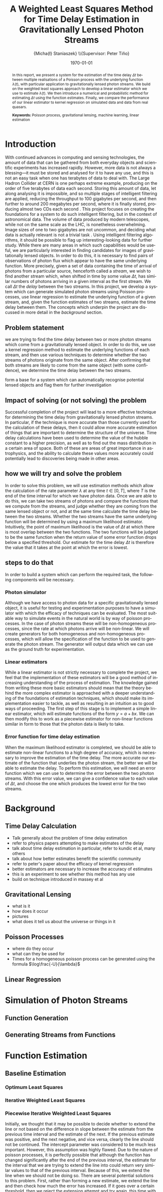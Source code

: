#+TITLE: A Weighted Least Squares Method for Time Delay Estimation in Gravitationally Lensed Photon Streams
#+AUTHOR: \Large{Micha{\l} Staniaszek} \\\small{Supervisor: Peter Tiňo}
#+EMAIL:     mxs968@cs.bham.ac.uk
#+DATE:      \today
#+DESCRIPTION:
#+KEYWORDS:
#+LANGUAGE:  en
#+OPTIONS:   H:3 num:t toc:nil \n:nil @:t ::t |:t ^:t -:t f:t *:t <:t
#+OPTIONS:   TeX:t LaTeX:t skip:nil d:nil todo:t pri:nil tags:not-in-toc
#+INFOJS_OPT: view:nil toc:nil ltoc:t mouse:underline buttons:0 path:http://orgmode.org/org-info.js
#+EXPORT_SELECT_TAGS: export
#+EXPORT_EXCLUDE_TAGS: noexport
#+LINK_UP:   
#+LINK_HOME: 
#+XSLT:
#+LATEX_CLASS: article
#+LATEX_CLASS_OPTIONS: [a4paper,11pt]
#+LATEX_HEADER: \usepackage{fontspec}
#+LATEX_HEADER: \usepackage[titletoc,page,title]{appendix}
#+LaTeX_HEADER: \usepackage{biblatex}
#+LaTeX_HEADER: \usepackage{metalogo}
#+LaTeX_HEADER: \bibliography{fyp}
#+LATEX_HEADER: \defaultfontfeatures{Mapping=tex-text}
#+LATEX_HEADER: \setromanfont[Ligatures={Common},Numbers={Lining}]{Linux Libertine}

\thispagestyle{empty}
\newpage
\pagenumbering{roman}
#+BEGIN_abstract
In this report, we present a system for the estimation of the
time delay $\Delta t$ between multiple realisations of a Poisson
process with the underlying function $\lambda(t)$, with particular
application to gravitationally lensed photon streams. We build on
the weighted least squares approach to develop a linear estimator 
which we use to estimate $\lambda(t)$. We then introduce a numerical
and probabilistic method for estimating $\Delta t$ using
the function estimates. Finally, we compare the performance of our
linear estimator to kernel regression on simulated data and data 
from real quasars.

\vspace{1.0cm}\textbf{Keywords: }Poisson process, gravitational lensing,
 machine learning, linear estimation

\begin{center}
\vspace*{\fill}\scriptsize{Typeset in Linux Libertine using \XeLaTeX}.
\end{center}
#+END_abstract
\newpage
#+begin_latex
\tableofcontents
\newpage
\pagenumbering{arabic}
#+end_latex
* Introduction
With continued advances in computing and sensing technologies, the amount of data that can be gathered from both everyday objects and scientific experiments has increased rapidly. However, more data is not always a blessing---it must be stored and analysed for it to have any use, and this is not an easy task when one has terabytes of data to deal with. The Large Hadron Collider at CERN is one perhaps extreme example, producing on the order of five terabytes of data each second. Storing this amount of data, let along analysing it is impossible, and so multiple stages of intelligent filtering are applied, reducing the throughput to 100 gigabytes per second, and then further to around 200 megabytes per second, where it is finally stored, producing almost two CDs each second \cite{WLCGproc}. This project focuses on creating the foundations for a system to do such intelligent filtering, but in the context of astronomical data. The volume of data produced by modern telescopes, while not on the same scale as the LHC, is nonetheless overwhelming. Image sizes of one to two gigabytes are not uncommon, and deciding what data is actually relevant is not a trivial task \cite{starck2002handbook}. Using intelligent filtering algorithms, it should be possible to flag up interesting-looking data for further study. While there are many areas in which such capabilities would be useful, we are particularly interested in finding candidates for images of gravitationally lensed objects. In order to do this, it is necessary to find pairs of observations of photon flux which appear to have the same underlying function. More precisely, given a set of data containing the time of arrival of photons from a particular source, henceforth called a \emph{stream}, we wish to find another stream which, when shifted in time by some value $\Delta t$, has similar numbers of photons arriving in a given interval as the first stream. We call $\Delta t$ the \emph{delay} between the two streams. In this project, we develop a system which can generate simulated photon streams using Poisson processes, use linear regression to estimate the underlying function of a given stream, and, given the function estimates of two streams, estimate the time delay between them. The concepts which underpin the project are discussed in more detail in the \hyperref[sec-2]{background} section.
** Problem statement
   we are trying to find the time delay between two or more photon
   streams which come from a gravitationally lensed object. In order
   to do this, we use a kernel regression method to estimate the
   underlying functions of each stream, and then use various
   techniques to determine whether the two streams of photons
   originate from the same object. After confirming that both streams
   are likely to come from the same object (with some confidence), we
   determine the time delay between the two streams.

form a base for a system which can automatically recognise potential
lensed objects and flag them for further investigation
** Impact of solving (or not solving) the problem
   Successful completion of the project will lead to a more effective
   technique for determining the time delay from gravitationally
   lensed photon streams. In particular, if the technique is more
   accurate than those currently used for the calculation of these
   delays, then it could allow more accurate estimation of things that
   are important to determine the structure of the universe. Time
   delay calculations have been used to determine the value of the
   hubble constant to a higher precision, as well as to find out the
   mass distribution in a certain area of space. Both of these are
   areas of great importance in astrophysics, and the ability to
   calculate these values more accurately could potentially lead to
   discoveries being made in other areas.
** how we will try and solve the problem
   In order to solve this problem, we will use estimation methods
   which allow the calculation of the rate parameter $\lambda$ at any
   time $t \in[0,T]$, where $T$ is the end of the time interval for
   which we have photon data. Once we are able to do this, we can take
   two streams of photons and compare the functions that we compute
   from the streams, and judge whether they are coming from the same
   lensed object or not, and at the same time calculate the time delay
   between the two streams. Whether the two streams have the same
   underlying function will be determined by using a maximum
   likelihood estimator. Intuitively, the point of maximum likelihood
   is the value of $\Delta t$ at which there is most overlap between
   the two functions. The two functions will be judged to be the same
   function when the return value of some error function drops below a
   specified threshold. Our estimate for the time delay $\Delta t$ is
   therefore the value that it takes at the point at which the error
   is lowest.
** steps to do that
   In order to build a system which can perform the required task, the
   following components will be necessary.
   
*** Photon simulator
    Although we have access to photon data for a specific
    gravitationally lensed object, it is useful for testing and
    experimentation purposes to have a simulator with which the
    efficacy of techniques can be evaluated. The most suitable way to
    simulate events in the natural world is by way of poisson
    processes. In the case of photon streams these will be
    non-homogeneous processes, since the rate at which photons arrive
    will be non-linear. We will create generators for both homogeneous
    and non-homogeneous processes, which will allow the specification
    of the function to be used to generate the photon stream. The
    generator will output data which we can use as the ground truth
    for experimentation.
*** Linear estimators
    While a linear estimator is not strictly necessary to complete the
    project, we feel that the implementation of these estimators will
    be a good method of increasing understanding of the process of
    estimation. The knowledge gained from writing these more basic
    estimators should mean that the theory behind the more complex
    estimator is approached with a deeper understanding of the
    foundations of estimation techniques, which should make its
    implementation easier to tackle, as well as resulting in an
    intuition as to good ways of proceeding. The first step of this
    stage is to implement a simple linear estimator, which will
    estimate functions of the form $y=a+bx$. We can then modify this
    to work as a piecewise estimator for non-linear functions similar
    in form to those that the photon data is likely to take.
*** Error function for time delay estimation
    When the maximum likelihood estimator is completed, we should be
    able to estimate non-linear functions to a high degree of
    accuracy, which is necessary to improve the estimation of the time
    delay. The more accurate our estimate of the function that
    underlies the photon stream, the better we will be able to
    estimate the delay. To perform this estimation, we will need an
    error function which we can use to determine the error between the
    two photon streams. With this error value, we can give a
    confidence value to each value of $\Delta t$, and choose the one
    which produces the lowest error for the two streams.
* Background
** Time Delay Calculation
- Talk generally about the problem of time delay estimation
- refer to physics papers attempting to make estimates of the delay
- talk about time delay estimation in particular, refer to kundic et al, many others
- talk about how better estimates benefit the scientific community
- refer to peter's paper about the efficacy of kernel regression
- better estimators are necessary to increase the accuracy of estimates
- this is an experiment to see whether this method has any use
- build on technique introduced in massey et al
** Gravitational Lensing
   - what is it
   - how does it occur
   - pictures
   - what does it tell us about the universe or things in it
** Poisson Processes
   - where do they occur
   - what can they be used for
   - Times for a homogeneous poisson process can be generated using
     the formula $\log\frac{-U}{\lambda}$
** Linear Regression
* Simulation of Photon Streams
** Function Generation
** Generating Streams from Functions
* Function Estimation
** Baseline Estimation
*** Optimum Least Squares
*** Iterative Weighted Least Squares
*** Piecewise Iterative Weighted Least Squares
    Initially, we thought that it may be possible to decide whether to
    extend the line or not based on the difference in slope between
    the estimate from the previous time interval and the estimate of
    the next. If the previous estimate was positive, and the next
    negative, and vice versa, clearly the line should not be
    continued. The intercept parameter was considered to be much less
    important. However, this assumption was highly flawed. Due to the
    nature of poisson processes, it is perfectly possible that
    although the function has changed significantly after the end of
    the previous interval, the estimate for the interval that we are
    trying to extend the line into could return very similar values to
    that of the previous interval. Because of this, we extend the line
    when we should not be doing so. There are several potential
    solutions to this problem. First, rather than forming a new
    estimate, we extend the line and then check how much the error has
    increased. If it goes over a certain threshold, then we reject the
    extension attempt and try again, this time with a shorter
    extension. Another potential way of improving the piecewise
    estimation in general would be to require the estimate for the
    next time period to start from the end point of the last time
    period. This would prevent the intercept parameter from changing,
    and would force the estimator to find the best estimate given a
    specific starting point, rather than giving it free reign to find
    the estimate which actually minimises the error.
**** coding issues
what to do with the issue of minimum length of intervals? Sometimes
not extending the original gives a better estimate of the line than
re-estimating the interval extended, or adding the short interval onto
the end of the previous one and using its estimate. See data in the
min_interval_length folder in data. The better fitting line is the
baseline estimate of that with no minimum, and the other set is the
estimate with minimum interval length applied
*** Baseline
** Kernel Density Estimation
* Time Delay Calculation
** Area Method
** Probability Mass Function Method
* System
** System Structure
*** Overall Structure
*** Estimators
*** Generators
*** Experimenter
** Development
*** Development Process
*** Version Control
    - branching strategy
    - commit frequency
    - using issues on github
*** Project Management
    - keep changelog
    - writing up and planning layout in notebook
* Evaluation
** experimentation on simulated data
** experimentation on real-world data
* Conclusion
\newpage
\nocite{*}
\printbibliography
\newpage
#+BEGIN_appendices
* Installation
** MuParser
 download package\\
 run \texttt{./configure --prefix=/usr}, followed by \texttt{make \&\& make install} (may require sudo)
 this installs muparser so that headers can be found in \texttt{/usr/include}
    
    sudo apt-get install libgsl0-dev check 

#+END_appendices
